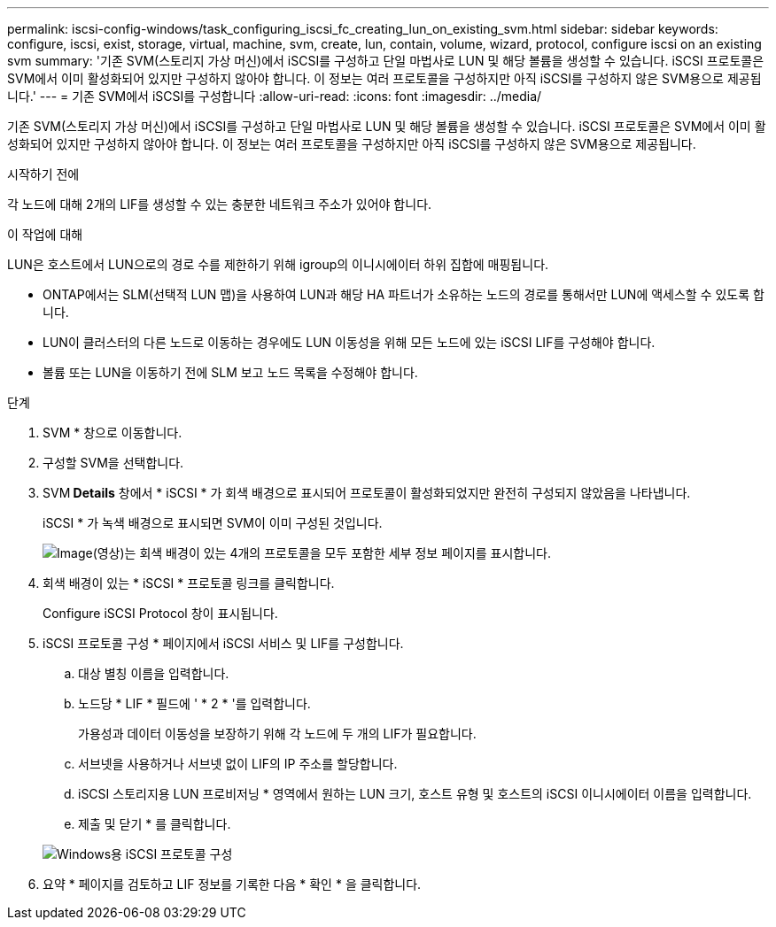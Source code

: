 ---
permalink: iscsi-config-windows/task_configuring_iscsi_fc_creating_lun_on_existing_svm.html 
sidebar: sidebar 
keywords: configure, iscsi, exist, storage, virtual, machine, svm, create, lun, contain, volume, wizard, protocol, configure iscsi on an existing svm 
summary: '기존 SVM(스토리지 가상 머신)에서 iSCSI를 구성하고 단일 마법사로 LUN 및 해당 볼륨을 생성할 수 있습니다. iSCSI 프로토콜은 SVM에서 이미 활성화되어 있지만 구성하지 않아야 합니다. 이 정보는 여러 프로토콜을 구성하지만 아직 iSCSI를 구성하지 않은 SVM용으로 제공됩니다.' 
---
= 기존 SVM에서 iSCSI를 구성합니다
:allow-uri-read: 
:icons: font
:imagesdir: ../media/


[role="lead"]
기존 SVM(스토리지 가상 머신)에서 iSCSI를 구성하고 단일 마법사로 LUN 및 해당 볼륨을 생성할 수 있습니다. iSCSI 프로토콜은 SVM에서 이미 활성화되어 있지만 구성하지 않아야 합니다. 이 정보는 여러 프로토콜을 구성하지만 아직 iSCSI를 구성하지 않은 SVM용으로 제공됩니다.

.시작하기 전에
각 노드에 대해 2개의 LIF를 생성할 수 있는 충분한 네트워크 주소가 있어야 합니다.

.이 작업에 대해
LUN은 호스트에서 LUN으로의 경로 수를 제한하기 위해 igroup의 이니시에이터 하위 집합에 매핑됩니다.

* ONTAP에서는 SLM(선택적 LUN 맵)을 사용하여 LUN과 해당 HA 파트너가 소유하는 노드의 경로를 통해서만 LUN에 액세스할 수 있도록 합니다.
* LUN이 클러스터의 다른 노드로 이동하는 경우에도 LUN 이동성을 위해 모든 노드에 있는 iSCSI LIF를 구성해야 합니다.
* 볼륨 또는 LUN을 이동하기 전에 SLM 보고 노드 목록을 수정해야 합니다.


.단계
. SVM * 창으로 이동합니다.
. 구성할 SVM을 선택합니다.
. SVM** Details** 창에서 * iSCSI * 가 회색 배경으로 표시되어 프로토콜이 활성화되었지만 완전히 구성되지 않았음을 나타냅니다.
+
iSCSI * 가 녹색 배경으로 표시되면 SVM이 이미 구성된 것입니다.

+
image::../media/existing_svm_protocols_iscsi_windows.gif[Image(영상)는 회색 배경이 있는 4개의 프로토콜을 모두 포함한 세부 정보 페이지를 표시합니다.]

. 회색 배경이 있는 * iSCSI * 프로토콜 링크를 클릭합니다.
+
Configure iSCSI Protocol 창이 표시됩니다.

. iSCSI 프로토콜 구성 * 페이지에서 iSCSI 서비스 및 LIF를 구성합니다.
+
.. 대상 별칭 이름을 입력합니다.
.. 노드당 * LIF * 필드에 ' * 2 * '를 입력합니다.
+
가용성과 데이터 이동성을 보장하기 위해 각 노드에 두 개의 LIF가 필요합니다.

.. 서브넷을 사용하거나 서브넷 없이 LIF의 IP 주소를 할당합니다.
.. iSCSI 스토리지용 LUN 프로비저닝 * 영역에서 원하는 LUN 크기, 호스트 유형 및 호스트의 iSCSI 이니시에이터 이름을 입력합니다.
.. 제출 및 닫기 * 를 클릭합니다.


+
image::../media/sm_wizard_iscsi_details_windows.gif[Windows용 iSCSI 프로토콜 구성]

. 요약 * 페이지를 검토하고 LIF 정보를 기록한 다음 * 확인 * 을 클릭합니다.

